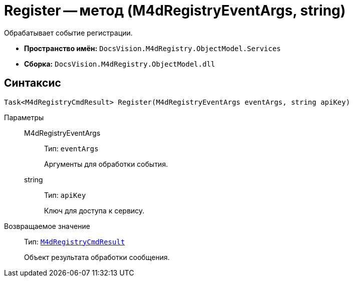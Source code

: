 = Register -- метод (M4dRegistryEventArgs, string)

Обрабатывает событие регистрации.

* *Пространство имён:* `DocsVision.M4dRegistry.ObjectModel.Services`
* *Сборка:* `DocsVision.M4dRegistry.ObjectModel.dll`

== Синтаксис

[source,csharp]
----
Task<M4dRegistryCmdResult> Register(M4dRegistryEventArgs eventArgs, string apiKey)
----

Параметры::
M4dRegistryEventArgs:::
Тип: `eventArgs`
+
Аргументы для обработки события.

string:::
Тип: `apiKey`
+
Ключ для доступа к сервису.

Возвращаемое значение::
Тип: `xref:M4dRegistryCmdResult_CL.adoc[M4dRegistryCmdResult]`
+
Объект результата обработки сообщения.